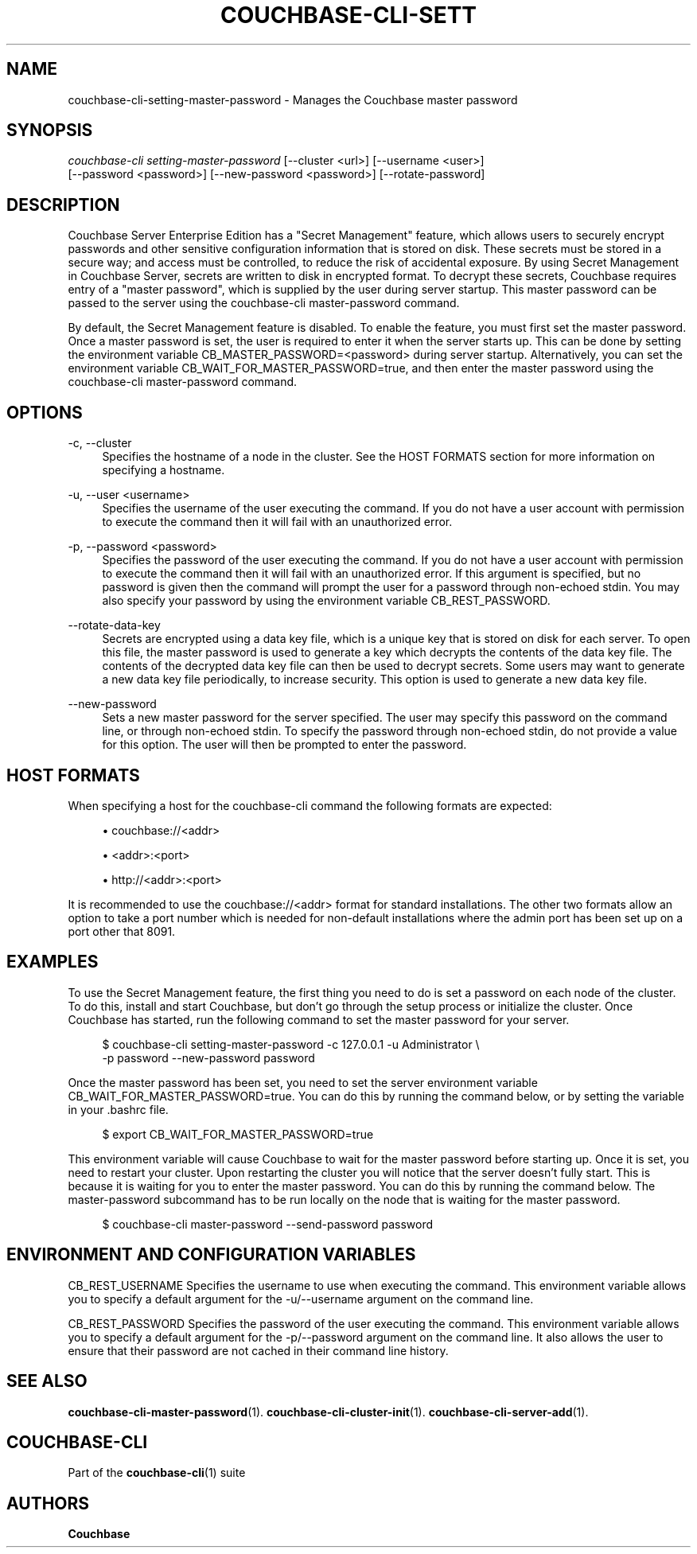 '\" t
.\"     Title: couchbase-cli-setting-master-password
.\"    Author: Couchbase
.\" Generator: DocBook XSL Stylesheets v1.79.1 <http://docbook.sf.net/>
.\"      Date: 05/09/2018
.\"    Manual: Couchbase CLI Manual
.\"    Source: Couchbase CLI 1.0.0
.\"  Language: English
.\"
.TH "COUCHBASE\-CLI\-SETT" "1" "05/09/2018" "Couchbase CLI 1\&.0\&.0" "Couchbase CLI Manual"
.\" -----------------------------------------------------------------
.\" * Define some portability stuff
.\" -----------------------------------------------------------------
.\" ~~~~~~~~~~~~~~~~~~~~~~~~~~~~~~~~~~~~~~~~~~~~~~~~~~~~~~~~~~~~~~~~~
.\" http://bugs.debian.org/507673
.\" http://lists.gnu.org/archive/html/groff/2009-02/msg00013.html
.\" ~~~~~~~~~~~~~~~~~~~~~~~~~~~~~~~~~~~~~~~~~~~~~~~~~~~~~~~~~~~~~~~~~
.ie \n(.g .ds Aq \(aq
.el       .ds Aq '
.\" -----------------------------------------------------------------
.\" * set default formatting
.\" -----------------------------------------------------------------
.\" disable hyphenation
.nh
.\" disable justification (adjust text to left margin only)
.ad l
.\" -----------------------------------------------------------------
.\" * MAIN CONTENT STARTS HERE *
.\" -----------------------------------------------------------------
.SH "NAME"
couchbase-cli-setting-master-password \- Manages the Couchbase master password
.SH "SYNOPSIS"
.sp
.nf
\fIcouchbase\-cli setting\-master\-password\fR [\-\-cluster <url>] [\-\-username <user>]
          [\-\-password <password>] [\-\-new\-password <password>] [\-\-rotate\-password]
.fi
.SH "DESCRIPTION"
.sp
Couchbase Server Enterprise Edition has a "Secret Management" feature, which allows users to securely encrypt passwords and other sensitive configuration information that is stored on disk\&. These secrets must be stored in a secure way; and access must be controlled, to reduce the risk of accidental exposure\&. By using Secret Management in Couchbase Server, secrets are written to disk in encrypted format\&. To decrypt these secrets, Couchbase requires entry of a "master password", which is supplied by the user during server startup\&. This master password can be passed to the server using the couchbase\-cli master\-password command\&.
.sp
By default, the Secret Management feature is disabled\&. To enable the feature, you must first set the master password\&. Once a master password is set, the user is required to enter it when the server starts up\&. This can be done by setting the environment variable CB_MASTER_PASSWORD=<password> during server startup\&. Alternatively, you can set the environment variable CB_WAIT_FOR_MASTER_PASSWORD=true, and then enter the master password using the couchbase\-cli master\-password command\&.
.SH "OPTIONS"
.PP
\-c, \-\-cluster
.RS 4
Specifies the hostname of a node in the cluster\&. See the HOST FORMATS section for more information on specifying a hostname\&.
.RE
.PP
\-u, \-\-user <username>
.RS 4
Specifies the username of the user executing the command\&. If you do not have a user account with permission to execute the command then it will fail with an unauthorized error\&.
.RE
.PP
\-p, \-\-password <password>
.RS 4
Specifies the password of the user executing the command\&. If you do not have a user account with permission to execute the command then it will fail with an unauthorized error\&. If this argument is specified, but no password is given then the command will prompt the user for a password through non\-echoed stdin\&. You may also specify your password by using the environment variable CB_REST_PASSWORD\&.
.RE
.PP
\-\-rotate\-data\-key
.RS 4
Secrets are encrypted using a data key file, which is a unique key that is stored on disk for each server\&. To open this file, the master password is used to generate a key which decrypts the contents of the data key file\&. The contents of the decrypted data key file can then be used to decrypt secrets\&. Some users may want to generate a new data key file periodically, to increase security\&. This option is used to generate a new data key file\&.
.RE
.PP
\-\-new\-password
.RS 4
Sets a new master password for the server specified\&. The user may specify this password on the command line, or through non\-echoed stdin\&. To specify the password through non\-echoed stdin, do not provide a value for this option\&. The user will then be prompted to enter the password\&.
.RE
.SH "HOST FORMATS"
.sp
When specifying a host for the couchbase\-cli command the following formats are expected:
.sp
.RS 4
.ie n \{\
\h'-04'\(bu\h'+03'\c
.\}
.el \{\
.sp -1
.IP \(bu 2.3
.\}
couchbase://<addr>
.RE
.sp
.RS 4
.ie n \{\
\h'-04'\(bu\h'+03'\c
.\}
.el \{\
.sp -1
.IP \(bu 2.3
.\}
<addr>:<port>
.RE
.sp
.RS 4
.ie n \{\
\h'-04'\(bu\h'+03'\c
.\}
.el \{\
.sp -1
.IP \(bu 2.3
.\}
http://<addr>:<port>
.RE
.sp
It is recommended to use the couchbase://<addr> format for standard installations\&. The other two formats allow an option to take a port number which is needed for non\-default installations where the admin port has been set up on a port other that 8091\&.
.SH "EXAMPLES"
.sp
To use the Secret Management feature, the first thing you need to do is set a password on each node of the cluster\&. To do this, install and start Couchbase, but don\(cqt go through the setup process or initialize the cluster\&. Once Couchbase has started, run the following command to set the master password for your server\&.
.sp
.if n \{\
.RS 4
.\}
.nf
$ couchbase\-cli setting\-master\-password \-c 127\&.0\&.0\&.1 \-u Administrator \e
  \-p password \-\-new\-password password
.fi
.if n \{\
.RE
.\}
.sp
Once the master password has been set, you need to set the server environment variable CB_WAIT_FOR_MASTER_PASSWORD=true\&. You can do this by running the command below, or by setting the variable in your \&.bashrc file\&.
.sp
.if n \{\
.RS 4
.\}
.nf
$ export CB_WAIT_FOR_MASTER_PASSWORD=true
.fi
.if n \{\
.RE
.\}
.sp
This environment variable will cause Couchbase to wait for the master password before starting up\&. Once it is set, you need to restart your cluster\&. Upon restarting the cluster you will notice that the server doesn\(cqt fully start\&. This is because it is waiting for you to enter the master password\&. You can do this by running the command below\&. The master\-password subcommand has to be run locally on the node that is waiting for the master password\&.
.sp
.if n \{\
.RS 4
.\}
.nf
$ couchbase\-cli master\-password \-\-send\-password password
.fi
.if n \{\
.RE
.\}
.SH "ENVIRONMENT AND CONFIGURATION VARIABLES"
.sp
CB_REST_USERNAME Specifies the username to use when executing the command\&. This environment variable allows you to specify a default argument for the \-u/\-\-username argument on the command line\&.
.sp
CB_REST_PASSWORD Specifies the password of the user executing the command\&. This environment variable allows you to specify a default argument for the \-p/\-\-password argument on the command line\&. It also allows the user to ensure that their password are not cached in their command line history\&.
.SH "SEE ALSO"
.sp
\fBcouchbase-cli-master-password\fR(1)\&. \fBcouchbase-cli-cluster-init\fR(1)\&. \fBcouchbase-cli-server-add\fR(1)\&.
.SH "COUCHBASE\-CLI"
.sp
Part of the \fBcouchbase-cli\fR(1) suite
.SH "AUTHORS"
.PP
\fBCouchbase\fR
